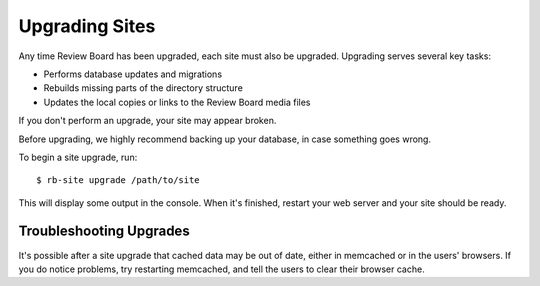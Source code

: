 .. _upgrading-sites:

===============
Upgrading Sites
===============

Any time Review Board has been upgraded, each site must also be upgraded.
Upgrading serves several key tasks:

* Performs database updates and migrations
* Rebuilds missing parts of the directory structure
* Updates the local copies or links to the Review Board media files

If you don't perform an upgrade, your site may appear broken.

Before upgrading, we highly recommend backing up your database, in case
something goes wrong.

To begin a site upgrade, run::

    $ rb-site upgrade /path/to/site

This will display some output in the console. When it's finished, restart
your web server and your site should be ready.


Troubleshooting Upgrades
------------------------

It's possible after a site upgrade that cached data may be out of date,
either in memcached or in the users' browsers. If you do notice problems,
try restarting memcached, and tell the users to clear their browser cache.
